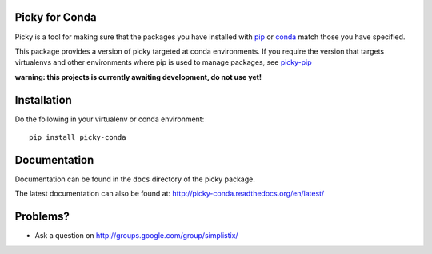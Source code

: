 |Travis|_ |Docs|_

.. |Travis| image:: https://api.travis-ci.org/Simplistix/picky-conda.svg?branch=master
.. _Travis: https://travis-ci.org/Simplistix/picky-conda

.. |Coveralls| image:: https://coveralls.io/repos/Simplistix/picky-conda/badge.svg?branch=master
.. _Coveralls: https://coveralls.io/r/Simplistix/picky-conda?branch=master

.. |Docs| image:: https://readthedocs.org/projects/picky-conda/badge
.. _Docs: http://picky-conda.readthedocs.org/en/latest/

Picky for Conda
===============

Picky is a tool for making sure that the packages you have installed
with `pip`__ or `conda`__ match those you have specified.

__ https://pip.pypa.io/en/stable/

__ http://conda.pydata.org/docs/

This package provides a version of picky targeted at conda environments.
If you require the version that targets virtualenvs and other environments
where pip is used to manage packages, see `picky-pip`__

__ http://github.com/Simplistix/picky-pip

**warning: this projects is currently awaiting development, do not use yet!**

Installation
============

Do the following in your virtualenv or conda environment::

  pip install picky-conda
  
Documentation
=============

Documentation can be found in the ``docs`` directory of the picky package.

The latest documentation can also be found at:
http://picky-conda.readthedocs.org/en/latest/

Problems?
=========

- Ask a question on http://groups.google.com/group/simplistix/
